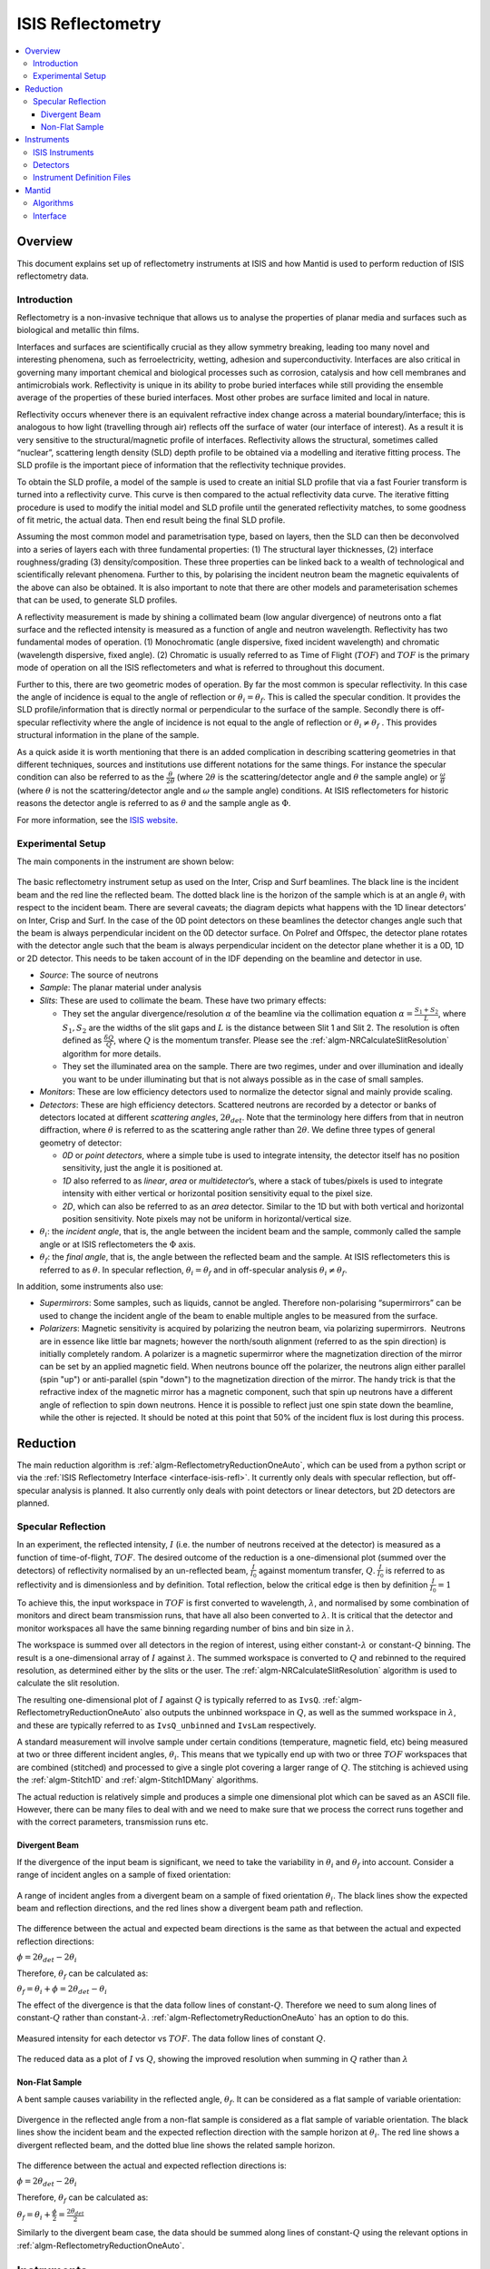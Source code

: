 .. _ISIS Reflectometry:

====================
 ISIS Reflectometry
====================

.. contents::
  :local:




Overview
========

This document explains set up of reflectometry instruments at ISIS and how Mantid is used to perform reduction of ISIS reflectometry data.

Introduction
------------

Reflectometry is a non-invasive technique that allows us to analyse the properties of planar media and surfaces such as biological and metallic thin films.

Interfaces and surfaces are scientifically crucial as they allow symmetry breaking, leading too many novel and interesting phenomena, such as ferroelectricity, wetting, adhesion and superconductivity. Interfaces are also critical in governing many important chemical and biological processes such as corrosion, catalysis and how cell membranes and antimicrobials work. Reflectivity is unique in its ability to probe buried interfaces while still providing the ensemble average of the properties of these buried interfaces. Most other probes are surface limited and local in nature.

Reflectivity occurs whenever there is an equivalent refractive index change across a material boundary/interface; this is analogous to how light (travelling through air) reflects off the surface of water (our interface of interest). As a result it is very sensitive to the structural/magnetic profile of interfaces. Reflectivity allows the structural, sometimes called “nuclear”, scattering length density (SLD) depth profile to be obtained via a modelling and iterative fitting process. The SLD profile is the important piece of information that the reflectivity technique provides.

To obtain the SLD profile, a model of the sample is used to create an initial SLD profile that via a fast Fourier transform is turned into a reflectivity curve. This curve is then compared to the actual reflectivity data curve. The iterative fitting procedure is used to modify the initial model and SLD profile until the generated reflectivity matches, to some goodness of fit metric, the actual data. Then end result being the final SLD profile.

Assuming the most common model and parametrisation type, based on layers, then the SLD can then be deconvolved into a series of layers each with three fundamental properties: (1) The structural layer thicknesses, (2) interface roughness/grading (3) density/composition. These three properties can be linked back to a wealth of technological and scientifically relevant phenomena. Further to this, by polarising the incident neutron beam the magnetic equivalents of the above can also be obtained. It is also important to note that there are other models and parameterisation schemes that can be used, to generate SLD profiles.

A reflectivity measurement is made by shining a collimated beam (low angular divergence) of neutrons onto a flat surface and the reflected intensity is measured as a function of angle and neutron wavelength. Reflectivity has two fundamental modes of operation. (1) Monochromatic (angle dispersive, fixed incident wavelength) and chromatic (wavelength dispersive, fixed angle). (2) Chromatic is usually referred to as Time of Flight (:math:`TOF`) and :math:`TOF` is the primary mode of operation on all the ISIS reflectometers and what is referred to throughout this document.

Further to this, there are two geometric modes of operation. By far the most common is specular reflectivity. In this case the angle of incidence is equal to the angle of reflection or :math:`\theta_i = \theta_f`. This is called the specular condition. It provides the SLD profile/information that is directly normal or perpendicular to the surface of the sample. Secondly there is off-specular reflectivity where the angle of incidence is not equal to the angle of reflection or :math:`\theta_i \ne \theta_f` . This provides structural information in the plane of the sample.

As a quick aside it is worth mentioning that there is an added complication in describing scattering geometries in that different techniques, sources and institutions use different notations for the same things. For instance the specular condition can also be referred to as the :math:`\frac{\theta}{2\theta}` (where :math:`2\theta` is the scattering/detector angle and :math:`\theta` the sample angle) or :math:`\frac{\omega}{\theta}` (where :math:`\theta` is not the scattering/detector angle and :math:`\omega` the sample angle) conditions. At ISIS reflectometers for historic reasons the detector angle is referred to as :math:`\theta` and the sample angle as :math:`\Phi`.

For more information, see the `ISIS website <https://www.isis.stfc.ac.uk/Pages/Reflectometry.aspx>`__.

Experimental Setup
------------------

The main components in the instrument are shown below:

.. figure:: /images/ISISReflectometry_setup_diagram.png
   :align: center
   :alt: Diagram showing the basic setup of ISIS Reflectometry instruments

The basic reflectometry instrument setup as used on the Inter, Crisp and Surf beamlines. The black line is the incident beam and the red line the reflected beam. The dotted black line is the horizon of the sample which is at an angle :math:`\theta_i` with respect to the incident beam. There are several caveats; the diagram depicts what happens with the 1D linear detectors’ on Inter, Crisp and Surf. In the case of the 0D point detectors on these beamlines the detector changes angle such that the beam is always perpendicular incident on the 0D detector surface. On Polref and Offspec, the detector plane rotates with the detector angle such that the beam is always perpendicular incident on the detector plane whether it is a 0D, 1D or 2D detector. This needs to be taken account of in the IDF depending on the beamline and detector in use.

* *Source*: The source of neutrons

* *Sample*: The planar material under analysis

* *Slits*: These are used to collimate the beam. These have two primary effects:

  - They set the angular divergence/resolution :math:`\alpha` of the beamline via the collimation equation :math:`\alpha = \frac{S_1+S_2}{L}`, where :math:`S_1,S_2` are the widths of the slit gaps and :math:`L` is the distance between Slit 1 and Slit 2. The resolution is often defined as :math:`\frac{\delta Q}{Q}`, where :math:`Q` is the momentum transfer. Please see the :ref:`algm-NRCalculateSlitResolution` algorithm for more details.

  - They set the illuminated area on the sample. There are two regimes, under and over illumination and ideally you want to be under illuminating but that is not always possible as in the case of small samples.

* *Monitors*: These are low efficiency detectors used to normalize the detector signal and mainly provide scaling.

* *Detectors*: These are high efficiency detectors. Scattered neutrons are recorded by a detector or banks of detectors located at different *scattering angles*, :math:`2\theta_{det}`. Note that the terminology here differs from that in neutron diffraction, where :math:`\theta` is referred to as the scattering angle rather than :math:`2\theta`. We define three types of general geometry of detector:

  - *0D* or *point detectors*, where a simple tube is used to integrate intensity, the detector itself has no position sensitivity, just the angle it is positioned at.

  - *1D* also referred to as *linear*, *area* or *multidetector*’s, where a stack of tubes/pixels is used to integrate intensity with either vertical or horizontal position sensitivity equal to the pixel size.

  - *2D*, which can also be referred to as an *area* detector. Similar to the 1D but with both vertical and horizontal position sensitivity. Note pixels may not be uniform in horizontal/vertical size.

* :math:`\theta_i`: the *incident angle*, that is, the angle between the incident beam and the sample, commonly called the sample angle or at ISIS reflectometers the :math:`\Phi` axis.

* :math:`\theta_f`: the *final angle*, that is, the angle between the reflected beam and the sample. At ISIS reflectometers this is referred to as :math:`\theta`. In specular reflection, :math:`\theta_i = \theta_f` and in off-specular analysis :math:`\theta_i \neq \theta_f`.

In addition, some instruments also use:

* *Supermirrors*: Some samples, such as liquids, cannot be angled. Therefore non-polarising “supermirrors” can be used to change the incident angle of the beam to enable multiple angles to be measured from the surface.
* *Polarizers*: Magnetic sensitivity is acquired by polarizing the neutron beam, via polarizing supermirrors.  Neutrons are in essence like little bar magnets; however the north/south alignment (referred to as the spin direction) is initially completely random. A polarizer is a magnetic supermirror where the magnetization direction of the mirror can be set by an applied magnetic field. When neutrons bounce off the polarizer, the neutrons align either parallel (spin "up") or anti-parallel (spin "down") to the magnetization direction of the mirror. The handy trick is that the refractive index of the magnetic mirror has a magnetic component, such that spin up neutrons have a different angle of reflection to spin down neutrons. Hence it is possible to reflect just one spin state down the beamline, while the other is rejected. It should be noted at this point that 50% of the incident flux is lost during this process.


Reduction
=========

The main reduction algorithm is :ref:`algm-ReflectometryReductionOneAuto`, which can be used from a python script or via the :ref:`ISIS Reflectometry Interface <interface-isis-refl>`. It currently only deals with specular reflection, but off-specular analysis is planned. It also currently only deals with point detectors or linear detectors, but 2D detectors are planned.

Specular Reflection
-------------------

In an experiment, the reflected intensity, :math:`I` (i.e. the number of neutrons received at the detector) is measured as a function of time-of-flight, :math:`TOF`. The desired outcome of the reduction is a one-dimensional plot (summed over the detectors) of reflectivity normalised by an un-reflected beam, :math:`\frac{I}{I_0}` against momentum transfer, :math:`Q`. :math:`\frac{I}{I_0}` is referred to as reflectivity and is dimensionless and by definition. Total reflection, below the critical edge is then by definition :math:`\frac{I}{I_0} = 1`

To achieve this, the input workspace in :math:`TOF` is first converted to wavelength, :math:`\lambda`, and normalised by some combination of monitors and direct beam transmission runs, that have all also been converted to :math:`\lambda`. It is critical that the detector and monitor workspaces all have the same binning regarding number of bins and bin size in :math:`\lambda`.

The workspace is summed over all detectors in the region of interest, using either constant-:math:`\lambda` or constant-:math:`Q` binning. The result is a one-dimensional array of :math:`I` against :math:`\lambda`. The summed workspace is converted to :math:`Q` and rebinned to the required resolution, as determined either by the slits or the user. The :ref:`algm-NRCalculateSlitResolution` algorithm is used to calculate the slit resolution.

The resulting one-dimensional plot of :math:`I` against :math:`Q` is typically referred to as ``IvsQ``. :ref:`algm-ReflectometryReductionOneAuto` also outputs the unbinned workspace in :math:`Q`, as well as the summed workspace in :math:`\lambda`, and these are typically referred to as ``IvsQ_unbinned`` and ``IvsLam`` respectively.

A standard measurement will involve sample under certain conditions (temperature, magnetic field, etc) being measured at two or three different incident angles, :math:`\theta_i`. This means that we typically end up with two or three :math:`TOF` workspaces that are combined (stitched) and processed to give a single plot covering a larger range of :math:`Q`. The stitching is achieved using the :ref:`algm-Stitch1D` and :ref:`algm-Stitch1DMany` algorithms.

The actual reduction is relatively simple and produces a simple one dimensional plot which can be saved as an ASCII file. However, there can be many files to deal with and we need to make sure that we process the correct runs together and with the correct parameters, transmission runs etc.

Divergent Beam
##############

If the divergence of the input beam is significant, we need to take the variability in :math:`\theta_i` and :math:`\theta_f` into account. Consider a range of incident angles on a sample of fixed orientation:

.. figure:: /images/ISISReflectometry_divergent_beam_diagram.png
   :align: center
   :alt: Diagram showing the divergent beam case

   A range of incident angles from a divergent beam on a sample of fixed orientation :math:`\theta_i`. The black lines show the expected beam and reflection directions, and the red lines show a divergent beam path and reflection.

The difference between the actual and expected beam directions is the same as that between the actual and expected reflection directions:

:math:`\phi = 2\theta_{det} - 2\theta_i`

Therefore, :math:`\theta_f` can be calculated as:

:math:`\theta_f = \theta_i + \phi = 2\theta_{det} - \theta_i`

The effect of the divergence is that the data follow lines of constant-:math:`Q`. Therefore we need to sum along lines of constant-:math:`Q` rather than constant-:math:`\lambda`. :ref:`algm-ReflectometryReductionOneAuto` has an option to do this.

.. figure:: /images/ISISReflectometry_divergent_beam_measured.png
   :align: center
   :alt: Plot showing the measured intensity

   Measured intensity for each detector vs :math:`TOF`. The data follow lines of constant :math:`Q`.

.. figure:: /images/ISISReflectometry_divergent_beam_result.png
   :align: center
   :alt: Plot showing the reduced data

   The reduced data as a plot of :math:`I` vs :math:`Q`, showing the improved resolution when summing in :math:`Q` rather than :math:`\lambda`

Non-Flat Sample
###############

A bent sample causes variability in the reflected angle, :math:`\theta_f`. It can be considered as a flat sample of variable orientation:

.. figure:: /images/ISISReflectometry_non_flat_sample_diagram.png
   :align: center
   :alt: Diagram showing the non-flat sample case

   Divergence in the reflected angle from a non-flat sample is considered as a flat sample of variable orientation. The black lines show the incident beam and the expected reflection direction with the sample horizon at :math:`\theta_i`. The red line shows a divergent reflected beam, and the dotted blue line shows the related sample horizon.

The difference between the actual and expected reflection directions is:

:math:`\phi = 2\theta_{det} - 2\theta_i`

Therefore, :math:`\theta_f` can be calculated as:

:math:`\theta_f = \theta_i + \frac{\phi}{2} = \frac{2\theta_{det}}{2}`

Similarly to the divergent beam case, the data should be summed along lines of constant-:math:`Q` using the relevant options in :ref:`algm-ReflectometryReductionOneAuto`.

Instruments
===========

ISIS Instruments
----------------

There are five reflectometry instruments at ISIS:

* *Inter*: High-intensity reflectometer. Specialised for free liquid surfaces.
* *Offspec*: Polarised neutron reflectometer with optional polarisation analysis, using a high resolution position sensitive detector. Used to study magnetic ordering in and between the layers and surfaces of thin film materials.
* *Polref*: Polarised neutron reflectometer. Used to study magnetic ordering in and between the layers and surfaces of thin film materials.
* *Crisp*: Designed for studies of a wide range of interfacial phenomena.
* *Surf*: Optimised for higher flux and short wavelengths. Designed for liquid interface research.

Detectors
---------
Currently at ISIS we deal with two types of detector: point-detectors (e.g. Inter) or multi-/linear-detectors (e.g. Polref and Offspec). Note that most instruments have both point and linear detectors. We are expecting to add 2D detectors in the near future.

Because runs are performed at different incident angles, the **detectors are moved** between different runs. Some instruments (e.g. Inter) move detectors vertically, whereas others (Polref, Offspec) rotate them around the sample.

Historically, detector positions needed to be adjusted within the reflectometry reduction algorithms. The :ref:`algm-SpecularReflectionPositionCorrect` algorithm deals with this. However, some instruments (e.g. Inter) now move detectors to the correct position on load, so correcting positions within the reflectometry algorithms is not required. This is the preferred approach going forward.

Instrument Definition Files
---------------------------

Mantid can handle instruments with different **reference frames** because it uses the beam direction, sample position, detector positions, etc. The reference frames currently used by ISIS reflectometry instruments are:

* Inter, Offspec, Crisp and Surf define the beam direction along the :math:`z` axis and *Up* (perpendicular to the beam) along the :math:`y` axis.
* Polref defines the beam direction along the :math:`x` axis and *Up* along the :math:`z` axis.

The way in which **components are arranged** in the IDF is different. Some instruments, such as Offspec, have a component “DetectorBench” that is the parent component of all the detectors. Others don’t have this component. This has to be taken into account when moving detectors.

Some of the instrument IDFs are set up such that detectors are at the correct **position on loading** a run. Some instruments are not be set up to do this yet, so :ref:`algm-ReflectometryReductionOneAuto` has an option to correct detector positions using another algorithm, :ref:`algm-SpecularReflectionPositionCorrect`. It is important that the detectors are in the correct position in order for Mantid algorithms to produce the correct results, otherwise some calculations (e.g. the conversion from :math:`\lambda` to :math:`Q`) will be wrong. There are plans to try and harmonise the IDF’s as much as possible.


Mantid
======

Algorithms
----------

The main reduction algorithm is :ref:`algm-ReflectometryReductionOneAuto`. This sets a lot of the input properties from defaults in the instrument parameter file. It must also populate some input properties so that they can be updated in the GUI (this has to work both for single period datasets and multi period datasets). This algorithm is a wrapper around :ref:`algm-ReflectometryReductionOne`, which actually does the work. This arrangement seems to be unusual in Mantid.

:ref:`algm-SpecularReflectionPositionCorrect` can be used to correct detector positions if they are not at the correct position when loaded. It can shift them vertically or rotate then around the sample position. This algorithm is called as a child by :ref:`algm-ReflectometryReductionOneAuto`.

Related to :ref:`algm-ReflectometryReductionOne` and :ref:`algm-ReflectometryReductionOneAuto` we also have :ref:`algm-CreateTransmissionWorkspace` and :ref:`algm-CreateTransmissionWorkspaceAuto`, which converts transmission run(s) to wavelength and stitches transmission runs together when two are provided.

:ref:`algm-Stitch1DMany` does the work to stitch multiple runs together, which is quite a complicated operation.

:ref:`algm-ConvertToReflectometryQ`: This algorithm is generally used to examine off-specular scattering. The input is a workspace in wavelength, and the output is a :math:`QxQz` map (or :math:`KiKf` or :math:`PiPf`). It doesn't normalize by monitors, transmission run, etc (in fact, scientists typically run :ref:`algm-ReflectometryReductionOneAuto` prior to running this algorithm, so that they obtain the normalized intensity). This algorithm is generally used to examine off-specular scattering.

Interface
---------
The :ref:`ISIS Reflectometry Interface <interface-isis-refl>` provides a graphical front-end for the :ref:`algm-ReflectometryReductionOneAuto` algorithm. It includes the facility to:

* batch process all runs from an experiment (or a selected subset);
* apply default settings, which can be overridden on a per-run basis;
* process data in histogram or event modes;
* output processing steps to an IPython notebook; and
* output reduced data to ASCII files.

See the :ref:`full documentation <interface-isis-refl>` for more information.

Note that the main table on the ``Runs`` tab is designed to be a :ref:`generic batch-processing table <DataProcessorWidget_DevelopersGuide-ref>` which can be customised and re-used for other technique areas in their own interfaces. The table and interface are both tested in unit tests using gmock. The interface uses the MVP pattern at different levels and communication happens between presenters.

Note that the current interface replaces the ``ISIS Reflectometry (Old)`` interface, which was written in Python and had several limitations, including lack of automated testing. The old interface will shortly be removed.

.. categories:: Techniques
